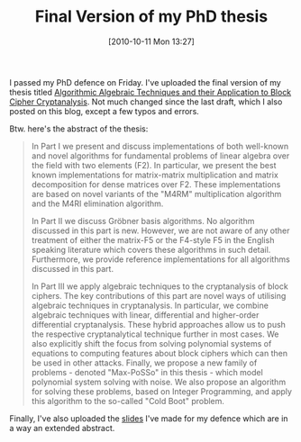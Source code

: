 #+TITLE: Final Version of my PhD thesis
#+POSTID: 230
#+DATE: [2010-10-11 Mon 13:27]
#+OPTIONS: toc:nil num:nil todo:nil pri:nil tags:nil ^:nil TeX:nil
#+CATEGORY: m4ri, sage
#+TAGS: algebraic attacks, algebraic cryptanalysis, cold boot attacks, commutative algebra, cryptography, f5, linear algebra, m4ri, matrix decomposition, max-posso, mixed integer programming, present cipher, sage, thesis

I passed my PhD defence on Friday. I've uploaded the final version of my thesis titled [[http://martinralbrecht.files.wordpress.com/2010/10/phd.pdf][Algorithmic Algebraic Techniques and their Application to Block Cipher Cryptanalysis]]. Not much changed since the last draft, which I also posted on this blog, except a few typos and errors.

 Btw. here's the abstract of the thesis:

#+BEGIN_QUOTE
In Part I we present and discuss implementations of both well-known and novel algorithms for fundamental problems of linear algebra over the field with two elements (F2). In particular, we present the best known implementations for matrix-matrix multiplication and matrix decomposition for dense matrices over F2. These implementations are based on novel variants of the "M4RM" multiplication algorithm and the M4RI elimination algorithm.

In Part II we discuss Gröbner basis algorithms. No algorithm discussed in this part is new. However, we are not aware of any other treatment of either the matrix-F5 or the F4-style F5 in the English speaking literature which covers these algorithms in such detail. Furthermore, we provide reference implementations for all algorithms discussed in this part.

In Part III we apply algebraic techniques to the cryptanalysis of block ciphers. The key contributions of this part are novel ways of utilising algebraic techniques in cryptanalysis. In particular, we combine algebraic techniques with linear, differential and higher-order differential cryptanalysis. These hybrid approaches allow us to push the respective cryptanalytical technique further in most cases. We also explicitly shift the focus from solving polynomial systems of equations to computing features about block ciphers which can then be used in other attacks. Finally, we propose a new family of problems - denoted "Max-PoSSo" in this thesis - which model polynomial system solving with noise. We also propose an algorithm for solving these problems, based on Integer Programming, and apply this algorithm to the so-called "Cold Boot" problem.
#+END_QUOTE

Finally, I've also uploaded the [[http://martinralbrecht.files.wordpress.com/2010/10/viva.pdf][slides]] I've made for my defence which are in a way an extended abstract.



